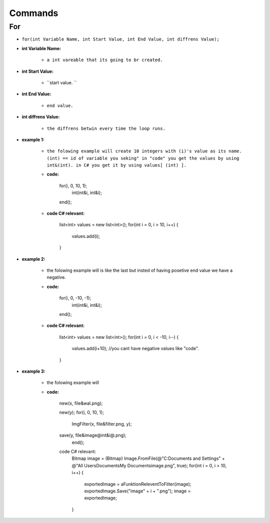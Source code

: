 Commands
========


For
---

* ``for(int Variable Name, int Start Value, int End Value, int diffrens Value);``

* **int Variable Name:**

	- ``a int vareable that its going to br created.``

* **int Start Value:**

	- ``start value. ``

* **int End Value:**

	- ``end value.``

* **int diffrens Value:**

	- ``the diffrens betwin every time the loop runs.``

* **example 1:**

	- ``the folowing example will create 10 integers with (i)'s value as its name. (int) == id of variable you seking" in "code" you get the values by using int&(int). in C# you get it by using values[ (int) ].``

	- **code:**

		for(i, 0, 10, 1);
			int(int&i, int&i);
		end();

	- **code C# relevant:**

		list<int> values = new list<int>();
		for(int i = 0, i > 10, i++)
		{
			values.add(i);
		}

* **example 2:**

	- the folowing example will is like the last but insted of having posetive end value we have a negative.

	- **code:**

		for(i, 0, -10, -1);
			int(int&i, int&i);
		end();

	- **code C# relevant:**

		list<int> values = new list<int>();
		for(int i = 0, i < -10, i--)
		{
			values.add(i+10); //you cant have negative values like "code".
		}
	
* **example 3:**

	- the folowing example will 

	- **code:**
	
		new(x, file&wal.png);

		new(y);
		for(i, 0, 10, 1);
			ImgFilter(x, file&filter.png, y);
				
		save(y, file&image@int&i@.png);	
			end();
		code C# relevant:
			Bitmap image = (Bitmap) Image.FromFile(@"C:\Documents and Settings\" + @"All Users\Documents\My Documents\image.png", true);
			for(int i = 0, i > 10, i++)
			{
				exportedImage = aFunktionReleventToFilter(image);
				exportedImage.Save("image" + i + ".png");
				image = exportedImage;
			}


